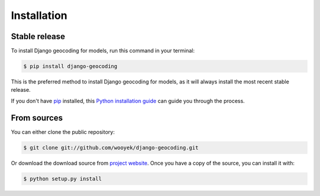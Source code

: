 .. highlight:: shell

============
Installation
============


Stable release
--------------

To install Django geocoding for models, run this command in your terminal:

.. code-block:: console

    $ pip install django-geocoding

This is the preferred method to install Django geocoding for models, as it will always install the most recent stable release.

If you don't have `pip`_ installed, this `Python installation guide`_ can guide
you through the process.

.. _pip: https://pip.pypa.io
.. _Python installation guide: http://docs.python-guide.org/en/latest/starting/installation/


From sources
------------

You can either clone the public repository:

.. code-block:: console

    $ git clone git://github.com/wooyek/django-geocoding.git

Or download the download source from `project website`_. Once you have a copy of the source, you can install it with:

.. code-block:: console

    $ python setup.py install


.. _project website: https://github.com/wooyek/django-geocoding
